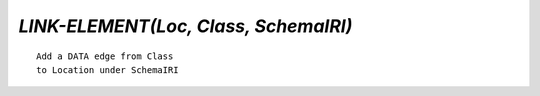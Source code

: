 `LINK-ELEMENT(Loc, Class, SchemaIRI)`
=====================================

::

    Add a DATA edge from Class
    to Location under SchemaIRI

